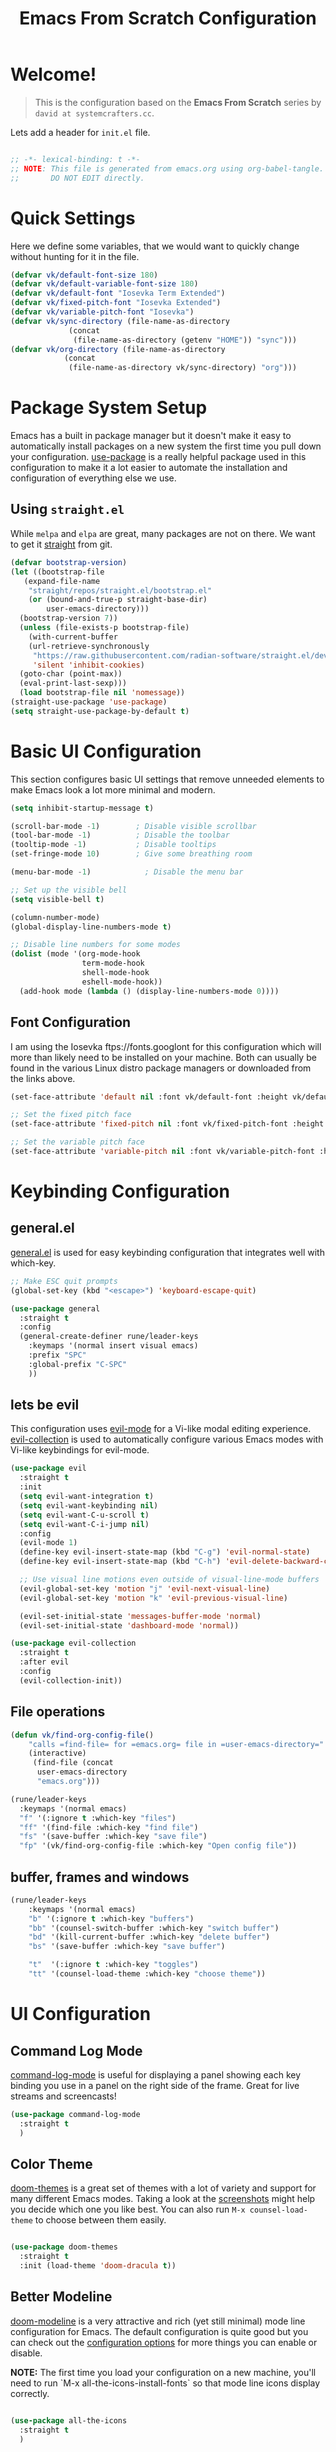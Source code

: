 #+title: Emacs From Scratch Configuration
#+PROPERTY: header-args:emacs-lisp :tangle init.el :mkdirp yes
 
* Welcome!
#+BEGIN_QUOTE
This is the configuration based on the *Emacs From Scratch* series by =david at systemcrafters.cc=.
#+END_QUOTE
Lets add a header for =init.el= file.
#+begin_src emacs-lisp
  
  ;; -*- lexical-binding: t -*-
  ;; NOTE: This file is generated from emacs.org using org-babel-tangle.
  ;;       DO NOT EDIT directly. 

#+end_src
* Quick Settings
Here we define some variables, that we would want to quickly change without hunting for it in the file.
#+begin_src emacs-lisp
  (defvar vk/default-font-size 180)
  (defvar vk/default-variable-font-size 180)
  (defvar vk/default-font "Iosevka Term Extended")
  (defvar vk/fixed-pitch-font "Iosevka Extended")
  (defvar vk/variable-pitch-font "Iosevka")
  (defvar vk/sync-directory (file-name-as-directory
  			   (concat
  			    (file-name-as-directory (getenv "HOME")) "sync")))
  (defvar vk/org-directory (file-name-as-directory
  			  (concat
  			   (file-name-as-directory vk/sync-directory) "org")))
#+end_src
* Package System Setup
Emacs has a built in package manager but it doesn't make it easy to automatically install packages on a new system the first time you pull down your configuration.  [[https://github.com/jwiegley/use-package][use-package]] is a really helpful package used in this configuration to make it a lot easier to automate the installation and configuration of everything else we use.
** COMMENT using =package.el=
#+begin_src emacs-lisp
  ;; Initialize package sources
  (require 'package)

  (setq package-archives '(("melpa" . "https://melpa.org/packages/")
                           ("org" . "https://orgmode.org/elpa/")
                           ("elpa" . "https://elpa.gnu.org/packages/")))

  (package-initialize)
  (unless package-archive-contents
    (package-refresh-contents))

    ;; Initialize use-package on non-Linux platforms
  (unless (package-installed-p 'use-package)
    (package-install 'use-package))

  (require 'use-package)
  (setq use-package-always-ensure t)

#+end_src
** Using =straight.el=
While =melpa= and =elpa= are great, many packages are not on there. We want to get it [[https://github.com/radian-software/straight.el][straight]] from git.
#+begin_src emacs-lisp
  (defvar bootstrap-version)
  (let ((bootstrap-file
	 (expand-file-name
	  "straight/repos/straight.el/bootstrap.el"
	  (or (bound-and-true-p straight-base-dir)
	      user-emacs-directory)))
	(bootstrap-version 7))
    (unless (file-exists-p bootstrap-file)
      (with-current-buffer
	  (url-retrieve-synchronously
	   "https://raw.githubusercontent.com/radian-software/straight.el/develop/install.el"
	   'silent 'inhibit-cookies)
	(goto-char (point-max))
	(eval-print-last-sexp)))
    (load bootstrap-file nil 'nomessage))
  (straight-use-package 'use-package)
  (setq straight-use-package-by-default t)
#+end_src
* Basic UI Configuration
This section configures basic UI settings that remove unneeded elements to make Emacs look a lot more minimal and modern.

#+begin_src emacs-lisp
  (setq inhibit-startup-message t)

  (scroll-bar-mode -1)        ; Disable visible scrollbar
  (tool-bar-mode -1)          ; Disable the toolbar
  (tooltip-mode -1)           ; Disable tooltips
  (set-fringe-mode 10)        ; Give some breathing room

  (menu-bar-mode -1)            ; Disable the menu bar

  ;; Set up the visible bell
  (setq visible-bell t)

  (column-number-mode)
  (global-display-line-numbers-mode t)

  ;; Disable line numbers for some modes
  (dolist (mode '(org-mode-hook
                  term-mode-hook
                  shell-mode-hook
                  eshell-mode-hook))
    (add-hook mode (lambda () (display-line-numbers-mode 0))))

#+end_src
** Font Configuration

I am using the Iosevka ftps://fonts.googlont for this configuration which will more than likely need to be installed on your machine.  Both can usually be found in the various Linux distro package managers or downloaded from the links above.

#+begin_src emacs-lisp
(set-face-attribute 'default nil :font vk/default-font :height vk/default-font-size)

;; Set the fixed pitch face
(set-face-attribute 'fixed-pitch nil :font vk/fixed-pitch-font :height vk/default-font-size)

;; Set the variable pitch face
(set-face-attribute 'variable-pitch nil :font vk/variable-pitch-font :height vk/default-font-size :weight 'regular)
#+end_src

* Keybinding Configuration
** general.el
[[https://github.com/noctuid/general.el][general.el]] is used for easy keybinding configuration that integrates well with which-key.
#+begin_src emacs-lisp
  ;; Make ESC quit prompts
  (global-set-key (kbd "<escape>") 'keyboard-escape-quit)

  (use-package general
    :straight t
    :config
    (general-create-definer rune/leader-keys
      :keymaps '(normal insert visual emacs)
      :prefix "SPC"
      :global-prefix "C-SPC"
      ))
#+end_src
** lets be evil
This configuration uses [[https://evil.readthedocs.io/en/latest/index.html][evil-mode]] for a Vi-like modal editing experience.
[[https://github.com/emacs-evil/evil-collection][evil-collection]] is used to automatically configure various Emacs modes with Vi-like keybindings for evil-mode.
#+begin_src emacs-lisp
    (use-package evil
      :straight t
      :init
      (setq evil-want-integration t)
      (setq evil-want-keybinding nil)
      (setq evil-want-C-u-scroll t)
      (setq evil-want-C-i-jump nil)
      :config
      (evil-mode 1)
      (define-key evil-insert-state-map (kbd "C-g") 'evil-normal-state)
      (define-key evil-insert-state-map (kbd "C-h") 'evil-delete-backward-char-and-join)

      ;; Use visual line motions even outside of visual-line-mode buffers
      (evil-global-set-key 'motion "j" 'evil-next-visual-line)
      (evil-global-set-key 'motion "k" 'evil-previous-visual-line)

      (evil-set-initial-state 'messages-buffer-mode 'normal)
      (evil-set-initial-state 'dashboard-mode 'normal))

    (use-package evil-collection
      :straight t
      :after evil
      :config
      (evil-collection-init))
#+end_src
** File operations
#+begin_src emacs-lisp
  (defun vk/find-org-config-file()
      "calls =find-file= for =emacs.org= file in =user-emacs-directory="
      (interactive)
       (find-file (concat
  		user-emacs-directory
  		"emacs.org")))

  (rune/leader-keys
    :keymaps '(normal emacs)
    "f" '(:ignore t :which-key "files")
    "ff" '(find-file :which-key "find file")
    "fs" '(save-buffer :which-key "save file")
    "fp" '(vk/find-org-config-file :which-key "Open config file"))
#+end_src
** buffer, frames and windows
#+begin_src emacs-lisp
  (rune/leader-keys
      :keymaps '(normal emacs)
      "b" '(:ignore t :which-key "buffers")
      "bb" '(counsel-switch-buffer :which-key "switch buffer")
      "bd" '(kill-current-buffer :which-key "delete buffer")
      "bs" '(save-buffer :which-key "save buffer")
      
      "t"  '(:ignore t :which-key "toggles")
      "tt" '(counsel-load-theme :which-key "choose theme"))
#+end_src
* UI Configuration
** Command Log Mode

[[https://github.com/lewang/command-log-mode][command-log-mode]] is useful for displaying a panel showing each key binding you use in a panel on the right side of the frame.  Great for live streams and screencasts!

#+begin_src emacs-lisp
  (use-package command-log-mode
    :straight t
    )
#+end_src

** Color Theme

[[https://github.com/hlissner/emacs-doom-themes][doom-themes]] is a great set of themes with a lot of variety and support for many different Emacs modes.  Taking a look at the [[https://github.com/hlissner/emacs-doom-themes/tree/screenshots][screenshots]] might help you decide which one you like best.  You can also run =M-x counsel-load-theme= to choose between them easily.

#+begin_src emacs-lisp

  (use-package doom-themes
    :straight t
    :init (load-theme 'doom-dracula t))

#+end_src

** Better Modeline

[[https://github.com/seagle0128/doom-modeline][doom-modeline]] is a very attractive and rich (yet still minimal) mode line configuration for Emacs.  The default configuration is quite good but you can check out the [[https://github.com/seagle0128/doom-modeline#customize][configuration options]] for more things you can enable or disable.

*NOTE:* The first time you load your configuration on a new machine, you'll need to run `M-x all-the-icons-install-fonts` so that mode line icons display correctly.

#+begin_src emacs-lisp

  (use-package all-the-icons
    :straight t
    )

  (use-package doom-modeline
    :straight t
    :init (doom-modeline-mode 1)
    :custom ((doom-modeline-height 15)))

#+end_src

** Which Key

[[https://github.com/justbur/emacs-which-key][which-key]] is a useful UI panel that appears when you start pressing any key binding in Emacs to offer you all possible completions for the prefix.  For example, if you press =C-c= (hold control and press the letter =c=), a panel will appear at the bottom of the frame displaying all of the bindings under that prefix and which command they run.  This is very useful for learning the possible key bindings in the mode of your current buffer.

#+begin_src emacs-lisp

(use-package which-key
  :straight t
  :init (which-key-mode)
  :diminish which-key-mode
  :config
  (setq which-key-idle-delay 1))

#+end_src

** vertico and consult
[[https://github.com/minad/vertico][Vertico]] provides a performant and minimalistic vertical completion UI based on the default completion system.
#+begin_src emacs-lisp
(use-package vertico
  :straight t
  :bind (:map vertico-map
         ("C-j" . vertico-next)
         ("C-k" . vertico-previous)
         ("C-f" . vertico-exit)
         :map minibuffer-local-map
         ("M-h" . backward-kill-word))
  :custom
  (vertico-cycle t)
  :init
  (setq vertico-scroll-margin 0)
  (setq vertico-count 17)
  (vertico-mode))
#+end_src
*** savehist
Lets save history and suggest last used commands above others.
#+begin_src emacs-lisp
(use-package savehist
  :straight t
  :init
  (savehist-mode))
#+end_src
*** nerd-iconds in completion
Use icons in vertico buffer
#+begin_src emacs-lisp
(use-package nerd-icons-completion
  :straight t
  :after marginalia
  :config
  (nerd-icons-completion-mode)
  (add-hook 'marginalia-mode-hook #'nerd-icons-completion-marginalia-setup))
#+end_src

#+begin_src emacs-lisp
(use-package marginalia
  :straight t
  :after vertico
  :custom
  (marginalia-annotators '(marginalia-annotators-heavy marginalia-annotators-light nil))
  :init
  (marginalia-mode))
#+end_src
** COMMENT Ivy and Counsel

[[https://oremacs.com/swiper/][Ivy]] is an excellent completion framework for Emacs.  It provides a minimal yet powerful selection menu that appears when you open files, switch buffers, and for many other tasks in Emacs.  Counsel is a customized set of commands to replace `find-file` with `counsel-find-file`, etc which provide useful commands for each of the default completion commands.

[[https://github.com/Yevgnen/ivy-rich][ivy-rich]] adds extra columns to a few of the Counsel commands to provide more information about each item.

#+begin_src emacs-lisp

    (use-package ivy
      :diminish
      :bind (("C-s" . swiper)
             :map ivy-minibuffer-map
             ("TAB" . ivy-alt-done)
             ("C-l" . ivy-alt-done)
             ("C-j" . ivy-next-line)
             ("C-k" . ivy-previous-line)
             :map ivy-switch-buffer-map
             ("C-k" . ivy-previous-line)
             ("C-l" . ivy-done)
             ("C-d" . ivy-switch-buffer-kill)
             :map ivy-reverse-i-search-map
             ("C-k" . ivy-previous-line)
             ("C-d" . ivy-reverse-i-search-kill))
      :config
      (ivy-mode 1))

    (use-package ivy-rich
      :init
      (ivy-rich-mode 1))

    (use-package counsel
      :bind (("C-M-j" . 'counsel-switch-buffer)
             :map minibuffer-local-map
             ("C-r" . 'counsel-minibuffer-history))
      :config
      (counsel-mode 1))

#+end_src

** Helpful Help Commands

[[https://github.com/Wilfred/helpful][Helpful]] adds a lot of very helpful (get it?) information to Emacs' =describe-= command buffers.  For example, if you use =describe-function=, you will not only get the documentation about the function, you will also see the source code of the function and where it gets used in other places in the Emacs configuration.  It is very useful for figuring out how things work in Emacs.

#+begin_src emacs-lisp

  (use-package helpful
    :straight t
    :bind
    ([remap describe-function] . helpful-callable)
    ([remap describe-command] . helpful-command)
    ([remap describe-variable] . helpful-variable)
    ([remap describe-key] . helpful-key))

#+end_src

** Text Scaling
This is an example of using [[https://github.com/abo-abo/hydra][Hydra]] to design a transient key binding for quickly adjusting the scale of the text on screen.  We define a hydra that is bound to =C-s t s= and, once activated, =j= and =k= increase and decrease the text scale.  You can press any other key (or =f= specifically) to exit the transient key map.

#+begin_src emacs-lisp

  (use-package hydra
    :straight t
    )

  (defhydra hydra-text-scale (:timeout 4)
    "scale text"
    ("j" text-scale-increase "in")
    ("k" text-scale-decrease "out")
    ("f" nil "finished" :exit t))

  (rune/leader-keys
    :keymaps '(normal emacs)
    "ts" '(hydra-text-scale/body :which-key "scale text"))

#+end_src

* Org Mode
[[https://orgmode.org/][Org Mode]] is one of the hallmark features of Emacs.  It is a rich document editor, project planner, task and time tracker, blogging engine, and literate coding utility all wrapped up in one package.
#+begin_src emacs-lisp
  (defvar vk/org-config-hook nil
    "Hook called as part of :config part of use-package org")
#+end_src
** Basic Org Config
This section contains the basic configuration for =org-mode= plus the configuration for Org agendas and capture templates.  There's a lot to unpack in here so I'd recommend watching the videos for [[https://youtu.be/VcgjTEa0kU4][Part 5]] and [[https://youtu.be/PNE-mgkZ6HM][Part 6]] for a full explanation.
#+begin_src emacs-lisp
  (defun vk/org-file(FILE)
    "Returns path of specified file in =org= directory"
    (concat vk/org-directory FILE))

  (defun vk/org-mode-setup ()
    (org-indent-mode)
    (variable-pitch-mode 1)
    (visual-line-mode 1))

  (use-package org
    :straight t
    :hook (org-mode . vk/org-mode-setup)
    :config
    (setq org-ellipsis "⤵️")

    (setq org-agenda-start-with-log-mode t)
    (setq org-log-done 'time)
    (setq org-log-into-drawer t)

    (setq org-agenda-files
  	  '((vk/org-file "todo.org")
  	    (vk/org-file "habits.org")
  	    (vk/org-file "Birthdays.org")))

    (run-hooks 'vk/org-config-hook)
    (require 'org-habit)
    (add-to-list 'org-modules 'org-habit)
    (setq org-habit-graph-column 60)

    (setq org-todo-keywords
      '((sequence "TODO(t)" "NEXT(n)" "|" "DONE(d!)")
  	(sequence "BACKLOG(b)" "PLAN(p)" "READY(r)" "ACTIVE(a)" "REVIEW(v)" "WAIT(w@/!)" "HOLD(h)" "|" "COMPLETED(c)" "CANC(k@)")))

    (setq org-refile-targets
      '(("Archive.org" :maxlevel . 1)
  	("Tasks.org" :maxlevel . 1)))

    ;; Save Org buffers after refiling!
    (advice-add 'org-refile :after 'org-save-all-org-buffers)

    (setq org-tag-alist
      '((:startgroup)
  	 ; Put mutually exclusive tags here
  	 (:endgroup)
  	 ("@errand" . ?E)
  	 ("@home" . ?H)
  	 ("@work" . ?W)
  	 ("agenda" . ?a)
  	 ("planning" . ?p)
  	 ("publish" . ?P)
  	 ("batch" . ?b)
  	 ("note" . ?n)
  	 ("idea" . ?i)))

    ;; Configure custom agenda views
    (setq org-agenda-custom-commands
     '(("d" "Dashboard"
       ((agenda "" ((org-deadline-warning-days 7)))
  	(todo "NEXT"
  	  ((org-agenda-overriding-header "Next Tasks")))
  	(tags-todo "agenda/ACTIVE" ((org-agenda-overriding-header "Active Projects")))))

      ("n" "Next Tasks"
       ((todo "NEXT"
  	  ((org-agenda-overriding-header "Next Tasks")))))

      ("W" "Work Tasks" tags-todo "+work-email")

      ;; Low-effort next actions
      ("e" tags-todo "+TODO=\"NEXT\"+Effort<15&+Effort>0"
       ((org-agenda-overriding-header "Low Effort Tasks")
  	(org-agenda-max-todos 20)
  	(org-agenda-files org-agenda-files)))

      ("w" "Workflow Status"
       ((todo "WAIT"
  	      ((org-agenda-overriding-header "Waiting on External")
  	       (org-agenda-files org-agenda-files)))
  	(todo "REVIEW"
  	      ((org-agenda-overriding-header "In Review")
  	       (org-agenda-files org-agenda-files)))
  	(todo "PLAN"
  	      ((org-agenda-overriding-header "In Planning")
  	       (org-agenda-todo-list-sublevels nil)
  	       (org-agenda-files org-agenda-files)))
  	(todo "BACKLOG"
  	      ((org-agenda-overriding-header "Project Backlog")
  	       (org-agenda-todo-list-sublevels nil)
  	       (org-agenda-files org-agenda-files)))
  	(todo "READY"
  	      ((org-agenda-overriding-header "Ready for Work")
  	       (org-agenda-files org-agenda-files)))
  	(todo "ACTIVE"
  	      ((org-agenda-overriding-header "Active Projects")
  	       (org-agenda-files org-agenda-files)))
  	(todo "COMPLETED"
  	      ((org-agenda-overriding-header "Completed Projects")
  	       (org-agenda-files org-agenda-files)))
  	(todo "CANC"
  	      ((org-agenda-overriding-header "Cancelled Projects")
  	       (org-agenda-files org-agenda-files)))))))

    (setq org-capture-templates
      `(("t" "Tasks / Projects")
  	("tt" "Task" entry (file+olp "~/Projects/Code/emacs-from-scratch/OrgFiles/Tasks.org" "Inbox")
  	     "* TODO %?\n  %U\n  %a\n  %i" :empty-lines 1)

  	("j" "Journal Entries")
  	("jj" "Journal" entry
  	     (file+olp+datetree (vk/org-file "Journal.org"))
  	     "\n* %<%I:%M %p> - Journal :journal:\n\n%?\n\n"
  	     ;; ,(dw/read-file-as-string "~/Notes/Templates/Daily.org")
  	     :clock-in :clock-resume
  	     :empty-lines 1)
  	("jm" "Meeting" entry
  	     (file+olp+datetree (vk/org-file "Journal.org"))
  	     "* %<%I:%M %p> - %a :meetings:\n\n%?\n\n"
  	     :clock-in :clock-resume
  	     :empty-lines 1)

  	("w" "Workflows")
  	("we" "Checking Email" entry (file+olp+datetree (vk/org-file "Journal.org"))
  	     "* Checking Email :email:\n\n%?" :clock-in :clock-resume :empty-lines 1)

  	("m" "Metrics Capture")
  	("mw" "Weight" table-line (file+headline (vk/org-file "Metrics.org") "Weight")
  	 "| %U | %^{Weight} | %^{Notes} |" :kill-buffer t)))

    (define-key global-map (kbd "C-c j")
      (lambda () (interactive) (org-capture nil "jj"))))
#+end_src
** Pretification
*** svg are pretty
#+begin_src emacs-lisp 
  (use-package svg-lib
    :straight (svg-lib
  		 :type git
  		 :host github
  		 :repo "rougier/svg-lib"))
#+end_src
*** Better bullets with =org-superstar=
#+begin_src emacs-lisp
  (use-package org-superstar
  	      :straight t
  	      :config
  	      ;; Enable org-superstar mode for all org files
  	      (add-hook 'org-mode-hook (lambda () (org-superstar-mode 1)))
  	      ;; Set the bullet list to use unicode symbols
  	      (setq org-superstar-headline-bullets-list '("💠" "🔘" "🔷" "🟦")))
#+end_src
*** COMMENT margin markers with =org-margin=
#+begin_src emacs-lisp
  (add-hook 'vk/org-config-hook
  	  (lambda() 
  	    (use-package org-margin
  	      :straight (org-margin
  			 :type git
  			 :host github
  			 :repo "rougier/org-margin")
  	      :config
  	      (add-hook 'org-mode-hook (lambda () (org-margin-mode 1))))))
#+end_src
*** COMMENT Nicer Heading Bullets
[[https://github.com/sabof/org-bullets][org-bullets]] replaces the heading stars in =org-mode= buffers with nicer looking characters that you can control.  Another option for this is [[https://github.com/integral-dw/org-superstar-mode][org-superstar-mode]] which we may cover in a later video.

#+begin_src emacs-lisp

  (use-package org-bullets
    :straight t
    :after org
    :hook (org-mode . org-bullets-mode)
    :custom
    (org-bullets-bullet-list '("?" "?" "?" "?" "?" "?" "?")))

#+end_src

#+RESULTS:

*** TODO svg
*** TODO Latex
SCHEDULED: <2024-01-10 Wed>
org-fragtog 
*** TODO editable markup
*** Center Org Buffers

We use [[https://github.com/joostkremers/visual-fill-column][visual-fill-column]] to center =org-mode= buffers for a more pleasing writing experience as it centers the contents of the buffer horizontally to seem more like you are editing a document.  This is really a matter of personal preference so you can remove the block below if you don't like the behavior.

#+begin_src emacs-lisp

  (defun vk/org-mode-visual-fill ()
    (setq visual-fill-column-width 100
	  visual-fill-column-center-text t)
    (visual-fill-column-mode 1))

  (use-package visual-fill-column
    :straight t
    :hook (org-mode . vk/org-mode-visual-fill))

#+end_src

*** Better Font Faces

The =vk/org-font-setup= function configures various text faces to tweak the sizes of headings and use variable width fonts in most cases so that it looks more like we're editing a document in =org-mode=.  We switch back to fixed width (monospace) fonts for code blocks and tables so that they display correctly.

#+begin_src emacs-lisp

  (defun vk/org-font-setup ()
    ;; Replace list hyphen with dot
    (font-lock-add-keywords 'org-mode
                            '(("^ *\\([-]\\) "
                               (0 (prog1 () (compose-region (match-beginning 1) (match-end 1) "〰️"))))))

    ;; Set faces for heading levels
    (dolist (face '((org-level-1 . 1.4)
                    (org-level-2 . 1.3)
                    (org-level-3 . 1.2)
                    (org-level-4 . 1.15)
                    (org-level-5 . 1.1)
                    (org-level-6 . 1.1)
                    (org-level-7 . 1.1)
                    (org-level-8 . 1.1)
                    (org-document-title . 2.0)))
      (set-face-attribute (car face) nil :font "Iosevka" :weight 'regular :height (cdr face)))

    ;; Ensure that anything that should be fixed-pitch in Org files appears that way
    (set-face-attribute 'org-block nil :foreground nil :inherit 'fixed-pitch)
    (set-face-attribute 'org-code nil   :inherit '(shadow fixed-pitch))
    (set-face-attribute 'org-table nil   :inherit '(shadow fixed-pitch))
    (set-face-attribute 'org-verbatim nil :inherit '(shadow fixed-pitch))
    (set-face-attribute 'org-special-keyword nil :inherit '(font-lock-comment-face fixed-pitch))
    (set-face-attribute 'org-meta-line nil :inherit '(font-lock-comment-face fixed-pitch))
    (set-face-attribute 'org-checkbox nil :inherit 'fixed-pitch))
  (vk/org-font-setup)
#+end_src

#+RESULTS:

** Configure Babel Languages

To execute or export code in =org-mode= code blocks, you'll need to set up =org-babel-load-languages= for each language you'd like to use.  [[https://orgmode.org/worg/org-contrib/babel/languages.html][This page]] documents all of the languages that you can use with =org-babel=.

#+begin_src emacs-lisp

  (org-babel-do-load-languages
    'org-babel-load-languages
    '((emacs-lisp . t)
      (python . t)))

  (push '("conf-unix" . conf-unix) org-src-lang-modes)

#+end_src

** Auto-tangle Configuration Files

This snippet adds a hook to =org-mode= buffers so that =vk/org-babel-tangle-config= gets executed each time such a buffer gets saved.  This function checks to see if the file being saved is the Emacs.org file you're looking at right now, and if so, automatically exports the configuration here to the associated output files.

 #+begin_src emacs-lisp

   ;; Automatically tangle our Emacs.org config file when we save it
   (defun vk/org-babel-tangle-config ()
     (when (string-equal (buffer-file-name)
                         (expand-file-name "~/.config/emacs/emacs.org"))
       ;; Dynamic scoping to the rescue
       (let ((org-confirm-babel-evaluate nil))
         (org-babel-tangle-file (buffer-file-name)))))

   (add-hook 'org-mode-hook (lambda () (add-hook 'after-save-hook #'vk/org-babel-tangle-config)))

#+end_src
** Presentation
#+begin_src emacs-lisp
  (use-package org-tree-slide
    :straight (org-tree-slide
  		 :type git
  		 :host github
  		 :repo "takaxp/org-tree-slide"))
  (defhydra hydra-org-tree-slide ()
    "Presentation mode"
    ("j" org-tree-slide-move-previous-tree "previous")
    ("k" org-tree-slide-move-next-tree "next")
    ("q" org-tree-slide-mode "quit" :exit t))
  (defun vk/presentation-with-org-tree-slide()
    "starts org-tree-slide-mode with hydra"
    (interactive
    (progn (org-tree-slide-mode)
  	 (hydra-org-tree-slide/body))))
  (rune/leader-keys
    :keymaps '(normal org-mode)
    "m" '(:ignore t :which-key "<localleader>")
    "mt" '(:ignore t :which-key "toggle")
    "mtp" '(vk/presentation-with-org-tree-slide :which-key "presentation"))
#+end_src

#+RESULTS:

* Development
** Projectile
[[https://projectile.mx/][Projectile]] is a project management library for Emacs which makes it a lot easier to navigate around code projects for various languages.  Many packages integrate with Projectile so it's a good idea to have it installed even if you don't use its commands directly.
#+begin_src emacs-lisp

  (use-package projectile
    :straight t
    :diminish projectile-mode
    :config (projectile-mode)
    :custom ((projectile-completion-system 'ivy))
    :bind-keymap
    ("C-c p" . projectile-command-map)
    :init
    ;; NOTE: Set this to the folder where you keep your Git repos!
    (when (file-directory-p "~/Projects/Code")
      (setq projectile-project-search-path '("~/Projects/Code")))
    (setq projectile-switch-project-action #'projectile-dired))

  (use-package counsel-projectile
    :straight t
    :config (counsel-projectile-mode))

#+end_src
** Magit
[[https://magit.vc/][Magit]] is the best Git interface I've ever used.  Common Git operations are easy to execute quickly using Magit's command panel system.
#+begin_src emacs-lisp

  (use-package magit
    :straight t
    :custom
    (magit-display-buffer-function #'magit-display-buffer-same-window-except-diff-v1))

  ;; NOTE: Make sure to configure a GitHub token before using this package!
  ;; - https://magit.vc/manual/forge/Token-Creation.html#Token-Creation
  ;; - https://magit.vc/manual/ghub/Getting-Started.html#Getting-Started
  (use-package forge)

#+end_src
*** TODO evil magit

#+RESULTS:

** Rainbow Delimiters

[[https://github.com/Fanael/rainbow-delimiters][rainbow-delimiters]] is useful in programming modes because it colorizes nested parentheses and brackets according to their nesting depth.  This makes it a lot easier to visually match parentheses in Emacs Lisp code without having to count them yourself.

#+begin_src emacs-lisp

(use-package rainbow-delimiters
  :straight t
  :hook (prog-mode . rainbow-delimiters-mode))

#+end_src

* COMMENT Applications
** Some App

This is an example of configuring another non-Emacs application using org-mode.  Not only do we write out the configuration at =.config/some-app/config=, we also compute the value that gets stored in this configuration from the Emacs Lisp block above it.

#+NAME: the-value
#+begin_src emacs-lisp

  (+ 55 100)

#+end_src

#+begin_src conf :tangle .config/some-app/config :noweb yes


#+end_src
